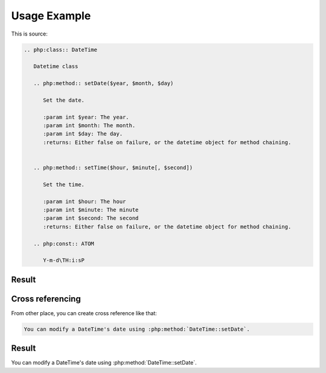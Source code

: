 Usage Example
=============

This is source:

.. code:: rst

  .. php:class:: DateTime

     Datetime class

     .. php:method:: setDate($year, $month, $day)

        Set the date.

        :param int $year: The year.
        :param int $month: The month.
        :param int $day: The day.
        :returns: Either false on failure, or the datetime object for method chaining.


     .. php:method:: setTime($hour, $minute[, $second])

        Set the time.

        :param int $hour: The hour
        :param int $minute: The minute
        :param int $second: The second
        :returns: Either false on failure, or the datetime object for method chaining.

     .. php:const:: ATOM

        Y-m-d\TH:i:sP

Result
-----------------

.. php:class:: DateTime
   :nocontentsentry:

   Datetime class

   .. php:method:: setDate($year, $month, $day)
      :nocontentsentry:

      Set the date.

      :param int $year: The year.
      :param int $month: The month.
      :param int $day: The day.
      :returns: Either false on failure, or the DateTime object for method chaining.


   .. php:method:: setTime($hour, $minute[, $second])
      :nocontentsentry:

      Set the time.

      :param int $hour: The hour
      :param int $minute: The minute
      :param int $second: The second
      :returns: Either false on failure, or the DateTime object for method chaining.

   .. php:const:: ATOM
      :nocontentsentry:

      Y-m-d\TH:i:sP

Cross referencing
-----------------

From other place, you can create cross reference like that:

.. code:: rst

   You can modify a DateTime's date using :php:method:`DateTime::setDate`.

Result
-----------

You can modify a DateTime's date using :php:method:`DateTime::setDate`.

